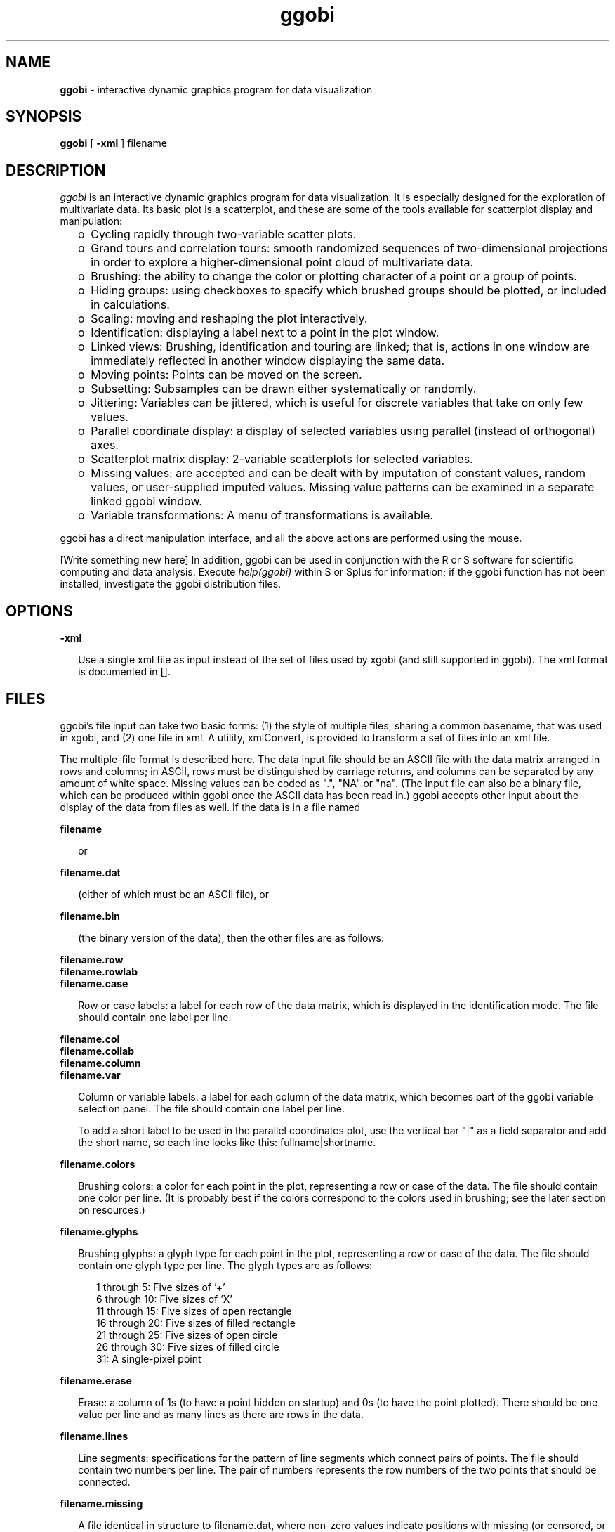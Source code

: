 .TH ggobi 1 "30 September 2000"
.SH NAME
.B ggobi 
\- interactive dynamic graphics program for data visualization

.SH SYNOPSIS
.B ggobi
[
.B \-xml
]
filename

.SH DESCRIPTION
.I ggobi
is an interactive dynamic graphics program for data
visualization.  It is especially designed for the exploration of
multivariate data.  Its basic plot is a scatterplot, and these
are some of the tools available for scatterplot display and
manipulation:
.RS .25i
.IP o 2
Cycling rapidly through two-variable scatter plots.
.IP o 2
Grand tours and correlation tours: smooth randomized sequences of
two-dimensional projections in order to explore a higher-dimensional
point cloud of multivariate data. 
''' Projections can be manually
''' controlled and optimized with projection pursuit.
.IP o 2
Brushing: the ability to change the color or plotting
character of a point or a group of points.
.IP o 2
Hiding groups:  using checkboxes to specify which brushed
groups should be plotted, or included in calculations.
.IP o 2
Scaling: moving and reshaping the plot interactively.
.IP o 2
Identification: displaying a label next to a point in the plot window.
.IP o 2
Linked views: Brushing, identification and touring are linked;
that is, actions in one window are immediately reflected in
another window displaying the same data.
.IP o 2
Moving points:  Points can be moved on the screen.
''' In higher-dimensional views, the motion is interpreted as
''' taking place in some plane parallel to the screen.
.IP o 2
Subsetting: Subsamples can be drawn either systematically or randomly.
.IP o 2
Jittering: Variables can be jittered, which is useful for discrete
variables that take on only few values.
.IP o 2
Parallel coordinate display: a display of selected variables
using parallel (instead of orthogonal) axes.
.IP o 2
Scatterplot matrix display: 2-variable scatterplots
for selected variables.
.IP o 2
Missing values: are accepted and can be dealt with by imputation of
constant values, random values, or user-supplied imputed values.
Missing value patterns can be examined in a separate linked ggobi
window.
.IP o 2
Variable transformations: A menu of transformations 
is available.

''' .IP o 2
''' Smooths: Smooth curves can be drawn through point clouds.
''' .IP o 2
''' Case label list: shown in a separate window, linked to the main
''' window for labeling points.
''' .IP o 2
''' Postscript plotting: The contents of the plot windows can be written
''' out to postscript files for high-quality plotting.
''' .IP o 2
''' Line editing: Any pair of points can be connected with a line segment.
.RE

ggobi has a direct manipulation interface, and all the above actions
are performed using the mouse.

[Write something new here]
In addition, ggobi can be used in conjunction with the R or S
software for scientific computing and data analysis.  Execute
.IR help(ggobi)
within S or Splus for information; if the ggobi function
has not been installed, investigate the ggobi distribution files.

.SH OPTIONS

.B \-xml
.LP
.RS .25i
Use a single xml file as input instead of the set of files
used by xgobi (and still supported in ggobi).   The xml format
is documented in [].
.RE

.SH FILES
ggobi's file input can take two basic forms:  (1) the style
of multiple files, sharing a common basename, that was used
in xgobi, and (2) one file in xml.  A utility, xmlConvert,
is provided to transform a set of files into an xml file.

The multiple-file format is described here.  The data input file
should be an ASCII file with the data matrix arranged in rows and
columns; in ASCII, rows must be distinguished by carriage
returns, and columns can be separated by any amount of white
space.  Missing values can be coded as ".", "NA" or "na".  (The
input file can also be a binary file, which can be produced
within ggobi once the ASCII data has been read in.) ggobi accepts
other input about the display of the data from files as well.  If
the data is in a file named

.nf
.B filename
.fi

.RS .25i
or
.RE

.nf
.B filename.dat
.fi

.RS .25i
(either of which must be an ASCII file), or
.RE

.nf
.B filename.bin
.fi
.RS .25i

(the binary version of the data), then the other files are as follows:
.RE

.nf
.B filename.row
.B filename.rowlab
.B filename.case
.fi
.RS .25i

Row or case labels: a label for each row of the data matrix, which is
displayed in the identification mode.  The file should contain one
label per line.

.RE

.nf
.B filename.col
.B filename.collab
.B filename.column
.B filename.var
.fi
.RS .25i

Column or variable labels: a label for each column of the data matrix,
which becomes part of the ggobi variable selection panel.  The file
should contain one label per line. 

To add a short label to be used in the parallel coordinates plot, use
the vertical bar "|" as a field separator and add the short name, so
each line looks like this:  fullname|shortname.
.RE

.nf
.B filename.colors
.fi
.RS .25i

Brushing colors: a color for each point in the plot, representing a
row or case of the data.  The file should contain one color per line.
(It is probably best if the colors correspond to the colors used in
brushing; see the later section on resources.)
.RE

.nf
.B filename.glyphs
.fi
.RS .25i

Brushing glyphs: a glyph type for each point in the plot, representing
a row or case of the data.  The file should contain one glyph type per
line.  The glyph types are as follows:
.RS .25i

.nf
1 through 5: Five sizes of '+'
6 through 10: Five sizes of 'X'
11 through 15: Five sizes of open rectangle
16 through 20: Five sizes of filled rectangle
21 through 25: Five sizes of open circle
26 through 30: Five sizes of filled circle
31: A single-pixel point
.fi
.RE

.RE
.nf
.B filename.erase
.fi
.RS .25i

Erase: a column of 1s (to have a point hidden on startup) and 0s (to
have the point plotted).  There should be one value per line and as
many lines as there are rows in the data.
.RE

.nf
.B filename.lines
.fi
.RS .25i

Line segments: specifications for the pattern of line segments which
connect pairs of points.  The file should contain two numbers per
line.  The pair of numbers represents the row numbers of the two
points that should be connected.
.RE

.nf
.B filename.missing
.fi
.RS .25i

A file identical in structure to filename.dat, where non-zero values
indicate positions with missing (or censored, or otherwise
exceptional) values.  This file represents the pattern of missing
values in the data; it can be examined in a separate window by
selecting
.I New scatterplot 
or
.I New scatterplot matrix
from the
.I MISSING VALUES PLOTS
submenu of the
.I Window
menu.
.RE


.SH AUTHORS
.nf
Deborah Swayne (dfs@research.att.com)
Dianne Cook (dicook@iastate.edu)
Duncan Temple Lang (duncan@research.bell-labs.com)
Andreas Buja (andreas@research.att.com)
.fi
.SH CONTACT
Deborah Swayne (dfs@research.att.com)
.SH SEE ALSO
Sample data files are included in the ggobi distribution.

For papers and further pointers, check www.ggobi.org, and
the xgobi web site, www.research.att.com/areas/stat/xgobi.

.SH BUGS
Probably too numerous to mention, but you do the authors a favor if
you report the ones you notice.

